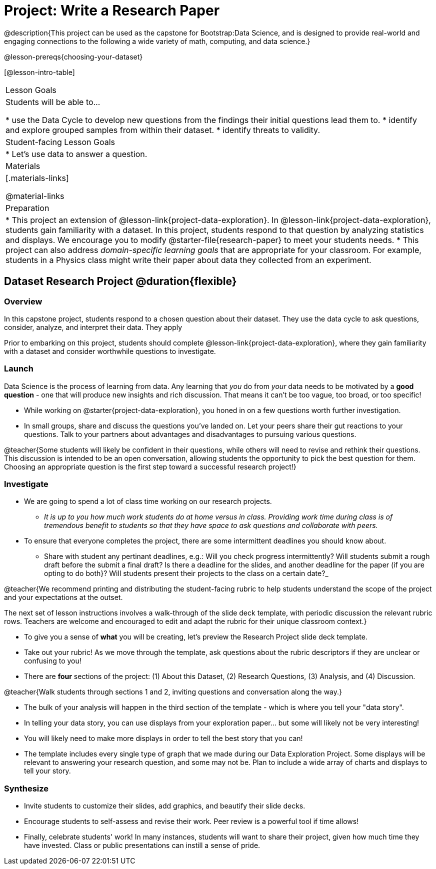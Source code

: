 = Project: Write a Research Paper

@description{This project can be used as the capstone for Bootstrap:Data Science, and is designed to provide real-world and engaging connections to the following a wide variety of math, computing, and data science.}

@lesson-prereqs{choosing-your-dataset}

[@lesson-intro-table]
|===
| Lesson Goals
| Students will be able to...

* use the Data Cycle to develop new questions from the findings their initial questions lead them to.
* identify and explore grouped samples from within their dataset.
* identify threats to validity.

| Student-facing Lesson Goals
|

* Let's use data to answer a question.

| Materials
|[.materials-links]

@material-links

| Preparation
|
* This project an extension of @lesson-link{project-data-exploration}. In @lesson-link{project-data-exploration}, students gain familiarity with a dataset. In this project, students respond to that question by analyzing statistics and displays. We encourage you to modify @starter-file{research-paper} to meet your students needs.
* This project can also address _domain-specific learning goals_ that are appropriate for your classroom. For example, students in a Physics class might write their paper about data they collected from an experiment.


|===

== Dataset Research Project  @duration{flexible}

=== Overview

In this capstone project, students respond to a chosen question about their dataset. They use the data cycle to ask questions, consider, analyze, and interpret their data. They apply

Prior to embarking on this project, students should complete @lesson-link{project-data-exploration}, where they gain familiarity with a dataset and consider worthwhile questions to investigate.

=== Launch

Data Science is the process of learning from data. Any learning that _you_ do from _your_ data needs to be motivated by a *good question* - one that will produce new insights and rich discussion. That means it can't be too vague, too broad, or too specific!

[.lesson-instruction]
- While working on @starter{project-data-exploration}, you honed in on a few questions worth further investigation.
- In small groups, share and discuss the questions you've landed on. Let your peers share their gut reactions to your questions. Talk to your partners about advantages and disadvantages to pursuing various questions.

@teacher{Some students will likely be confident in their questions, while others will need to revise and rethink their questions. This discussion is intended to be an open conversation, allowing students the opportunity to pick the best question for them. Choosing an appropriate question is the first step toward a successful research project!}

=== Investigate

[.lesson-instruction]
- We are going to spend a lot of class time working on our research projects.
** _It is up to you how much work students do at home versus in class. Providing work time during class is of tremendous benefit to students so that they have space to ask questions and collaborate with peers._
- To ensure that everyone completes the project, there are some intermittent deadlines you should know about.
** Share with student any pertinant deadlines, e.g.: Will you check  progress intermittently? Will students submit a rough draft before the submit a final draft? Is there a deadline for the slides, and another deadline for the paper (if you are opting to do both}? Will students present their projects to the class on a certain date?_

@teacher{We recommend printing and distributing the student-facing rubric to help students understand the scope of the project and your expectations at the outset.

The next set of lesson instructions involves a walk-through of the slide deck template, with periodic discussion the relevant rubric rows. Teachers are welcome and encouraged to edit and adapt the rubric for their unique classroom context.}

[.lesson-instruction]
- To give you a sense of *what* you will be creating, let's preview the Research Project slide deck template.
- Take out your rubric! As we move through the template, ask questions about the rubric descriptors if they are unclear or confusing to you!
- There are *four* sections of the project: (1) About this Dataset, (2) Research Questions, (3) Analysis, and (4) Discussion.

@teacher{Walk students through sections 1 and 2, inviting questions and conversation along the way.}

[.lesson-instruction]
- The bulk of your analysis will happen in the third section of the template - which is where you tell your "data story".
- In telling your data story, you can use displays from your exploration paper... but some will likely not be very interesting!
- You will likely need to make more displays in order to tell the best story that you can!
- The template includes every single type of graph that we made during our Data Exploration Project. Some displays will be relevant to answering your research question, and some may not be. Plan to include a wide array of charts and displays to tell your story.


=== Synthesize

* Invite students to customize their slides, add graphics, and beautify their slide decks.

* Encourage students to self-assess and revise their work. Peer review is a powerful tool if time allows!

* Finally, celebrate students' work! In many instances, students will want to share their project, given how much time they have invested. Class or public presentations can instill a sense of pride.



